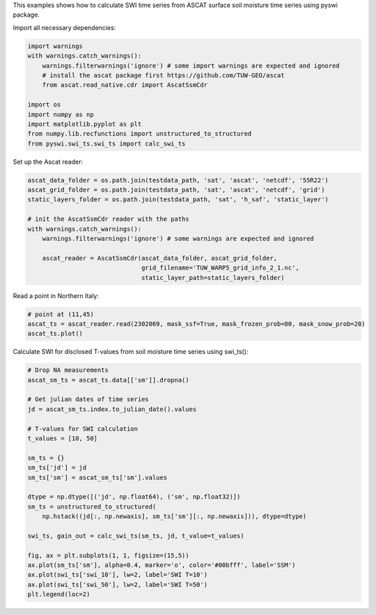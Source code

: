 This examples shows how to calculate SWI time series from ASCAT surface soil moisture time series using pyswi package.

Import all necessary dependencies:

.. code:: python

    import warnings
    with warnings.catch_warnings():
        warnings.filterwarnings('ignore') # some import warnings are expected and ignored
        # install the ascat package first https://github.com/TUW-GEO/ascat
        from ascat.read_native.cdr import AscatSsmCdr

    import os
    import numpy as np
    import matplotlib.pyplot as plt
    from numpy.lib.recfunctions import unstructured_to_structured
    from pyswi.swi_ts.swi_ts import calc_swi_ts

Set up the Ascat reader:

.. code:: python

    ascat_data_folder = os.path.join(testdata_path, 'sat', 'ascat', 'netcdf', '55R22')
    ascat_grid_folder = os.path.join(testdata_path, 'sat', 'ascat', 'netcdf', 'grid')
    static_layers_folder = os.path.join(testdata_path, 'sat', 'h_saf', 'static_layer')

    # init the AscatSsmCdr reader with the paths
    with warnings.catch_warnings():
        warnings.filterwarnings('ignore') # some warnings are expected and ignored

        ascat_reader = AscatSsmCdr(ascat_data_folder, ascat_grid_folder,
                                   grid_filename='TUW_WARP5_grid_info_2_1.nc',
                                   static_layer_path=static_layers_folder)

Read a point in Northern Italy:

.. code:: python

    # point at (11,45)
    ascat_ts = ascat_reader.read(2302069, mask_ssf=True, mask_frozen_prob=80, mask_snow_prob=20)
    ascat_ts.plot()

.. image:: /_static/images/swi_calculation/output_1_1.png

Calculate SWI for disclosed T-values from soil moisture time series using swi_ts():

.. code:: python

    # Drop NA measurements
    ascat_sm_ts = ascat_ts.data[['sm']].dropna()

    # Get julian dates of time series
    jd = ascat_sm_ts.index.to_julian_date().values

    # T-values for SWI calculation
    t_values = [10, 50]

    sm_ts = {}
    sm_ts['jd'] = jd
    sm_ts['sm'] = ascat_sm_ts['sm'].values

    dtype = np.dtype([('jd', np.float64), ('sm', np.float32)])
    sm_ts = unstructured_to_structured(
        np.hstack((jd[:, np.newaxis], sm_ts['sm'][:, np.newaxis])), dtype=dtype)

    swi_ts, gain_out = calc_swi_ts(sm_ts, jd, t_value=t_values)

    fig, ax = plt.subplots(1, 1, figsize=(15,5))
    ax.plot(sm_ts['sm'], alpha=0.4, marker='o', color='#00bfff', label='SSM')
    ax.plot(swi_ts['swi_10'], lw=2, label='SWI T=10')
    ax.plot(swi_ts['swi_50'], lw=2, label='SWI T=50')
    plt.legend(loc=2)

.. image:: /_static/images/swi_calculation/output_2_1.png